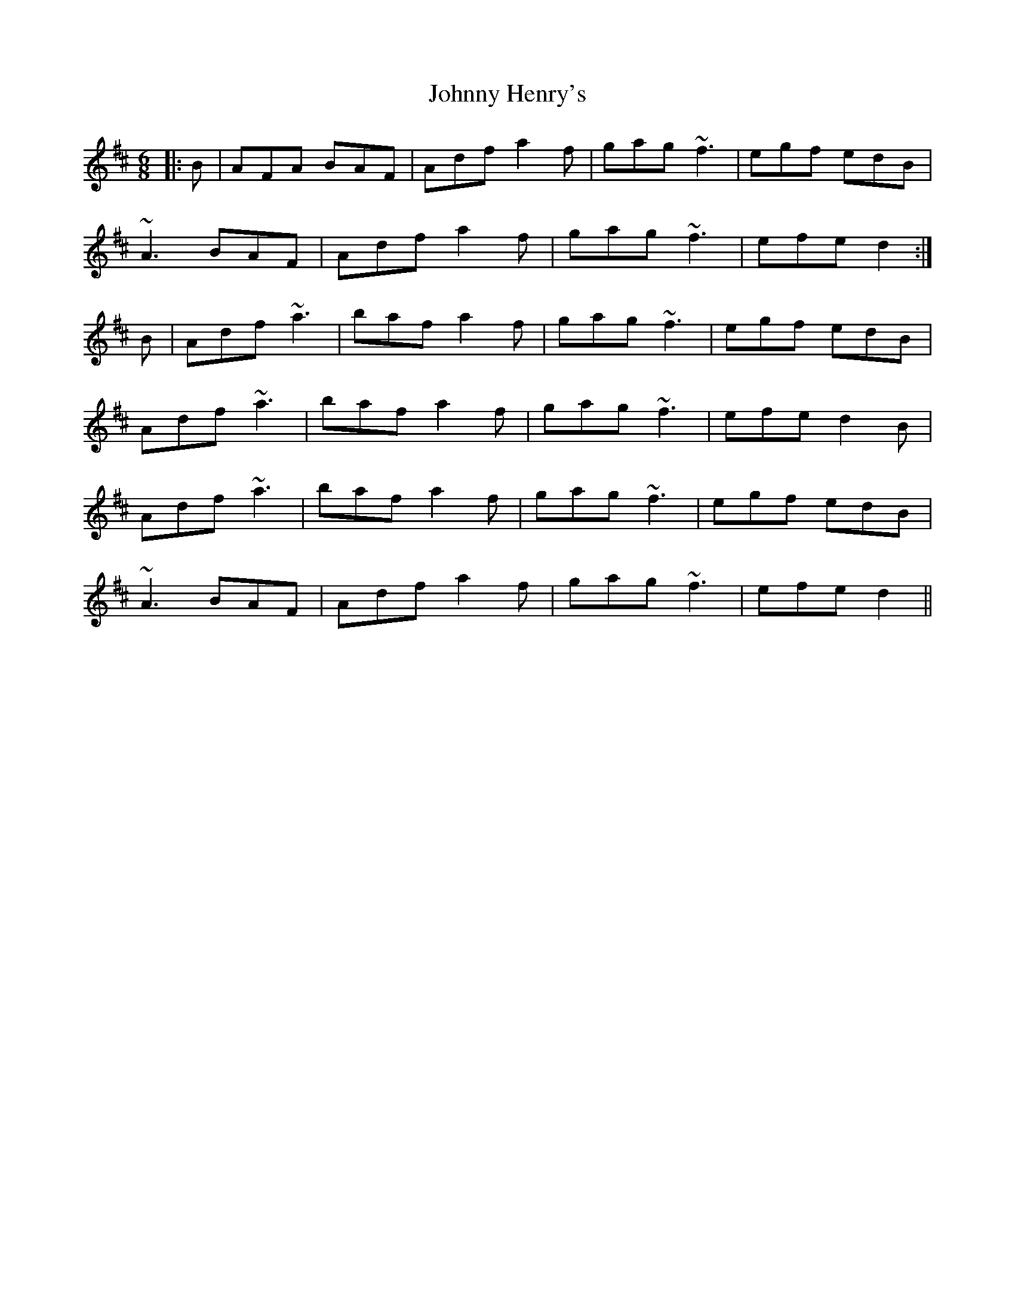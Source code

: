 X: 20755
T: Johnny Henry's
R: jig
M: 6/8
K: Dmajor
|:B|AFA BAF|Adf a2f|gag ~f3|egf edB|
~A3 BAF|Adf a2f|gag ~f3|efe d2:|
B|Adf ~a3|baf a2f|gag ~f3|egf edB|
Adf ~a3|baf a2f|gag ~f3|efe d2B|
Adf ~a3|baf a2f|gag ~f3|egf edB|
~A3 BAF|Adf a2f|gag ~f3|efe d2||

